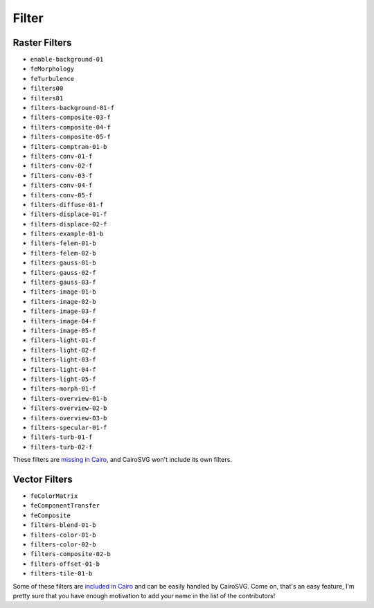========
 Filter
========

Raster Filters
==============

- ``enable-background-01``
- ``feMorphology``
- ``feTurbulence``
- ``filters00``
- ``filters01``
- ``filters-background-01-f``
- ``filters-composite-03-f``
- ``filters-composite-04-f``
- ``filters-composite-05-f``
- ``filters-comptran-01-b``
- ``filters-conv-01-f``
- ``filters-conv-02-f``
- ``filters-conv-03-f``
- ``filters-conv-04-f``
- ``filters-conv-05-f``
- ``filters-diffuse-01-f``
- ``filters-displace-01-f``
- ``filters-displace-02-f``
- ``filters-example-01-b``
- ``filters-felem-01-b``
- ``filters-felem-02-b``
- ``filters-gauss-01-b``
- ``filters-gauss-02-f``
- ``filters-gauss-03-f``
- ``filters-image-01-b``
- ``filters-image-02-b``
- ``filters-image-03-f``
- ``filters-image-04-f``
- ``filters-image-05-f``
- ``filters-light-01-f``
- ``filters-light-02-f``
- ``filters-light-03-f``
- ``filters-light-04-f``
- ``filters-light-05-f``
- ``filters-morph-01-f``
- ``filters-overview-01-b``
- ``filters-overview-02-b``
- ``filters-overview-03-b``
- ``filters-specular-01-f``
- ``filters-turb-01-f``
- ``filters-turb-02-f``

These filters are `missing in Cairo <http://cairographics.org/missing/>`_, and
CairoSVG won't include its own filters.


Vector Filters
==============

- ``feColorMatrix``
- ``feComponentTransfer``
- ``feComposite``
- ``filters-blend-01-b``
- ``filters-color-01-b``
- ``filters-color-02-b``
- ``filters-composite-02-b``
- ``filters-offset-01-b``
- ``filters-tile-01-b``

Some of these filters are `included in Cairo
<http://cairographics.org/operators/>`_ and can be easily handled by
CairoSVG. Come on, that's an easy feature, I'm pretty sure that you have enough
motivation to add your name in the list of the contributors!
